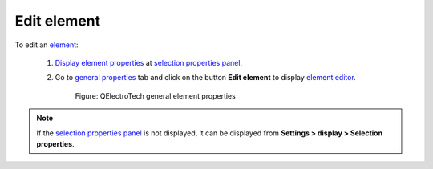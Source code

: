 .. _schema/element/element_edit:

============
Edit element
============

To edit an `element`_:

    1. `Display element properties`_ at `selection properties panel`_.
    2. Go to `general properties`_ tab and click on the button **Edit element** to display `element editor`_.

        .. figure:: ../../images/qet_panel_properties.png
            :align: center

            Figure: QElectroTech general element properties

.. note::

   If the `selection properties panel`_ is not displayed, it can be displayed from **Settings > 
   display > Selection properties**.

.. seealso::

    For more information about how to edit elements, refer to `element editor`_ section.

.. _element: ../../element/index.html
.. _Display element properties: ../../element/properties/element_properties_display.html
.. _general properties: ../../element/properties/element_general.html
.. _element editor: ../../element/element_editor/index.html
.. _selection properties panel: ../../interface/panels/selection_properties_panel.html